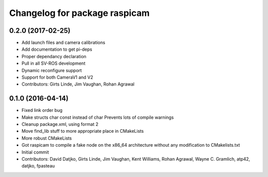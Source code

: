 ^^^^^^^^^^^^^^^^^^^^^^^^^^^^^^
Changelog for package raspicam
^^^^^^^^^^^^^^^^^^^^^^^^^^^^^^

0.2.0 (2017-02-25)
------------------
* Add launch files and camera calibrations
* Add documentation to get pi-deps
* Proper dependancy declaration
* Pull in all SV-ROS development
* Dynamic reconfigure support
* Support for both CameraV1 and V2
* Contributors: Girts Linde, Jim Vaughan, Rohan Agrawal

0.1.0 (2016-04-14)
------------------
* Fixed link order bug
* Make structs char const instead of char
  Prevents lots of compile warnings
* Cleanup package.xml, using format 2
* Move find_lib stuff to more appropriate place in CMakeLists
* More robust CMakeLists
* Got raspicam to compile a fake node on the x86_64 architecture without any modification to CMakelists.txt
* Initial commit
* Contributors: David Datjko, Girts Linde, Jim Vaughan, Kent Williams, Rohan Agrawal, Wayne C. Gramlich, atp42, datjko, fpasteau
